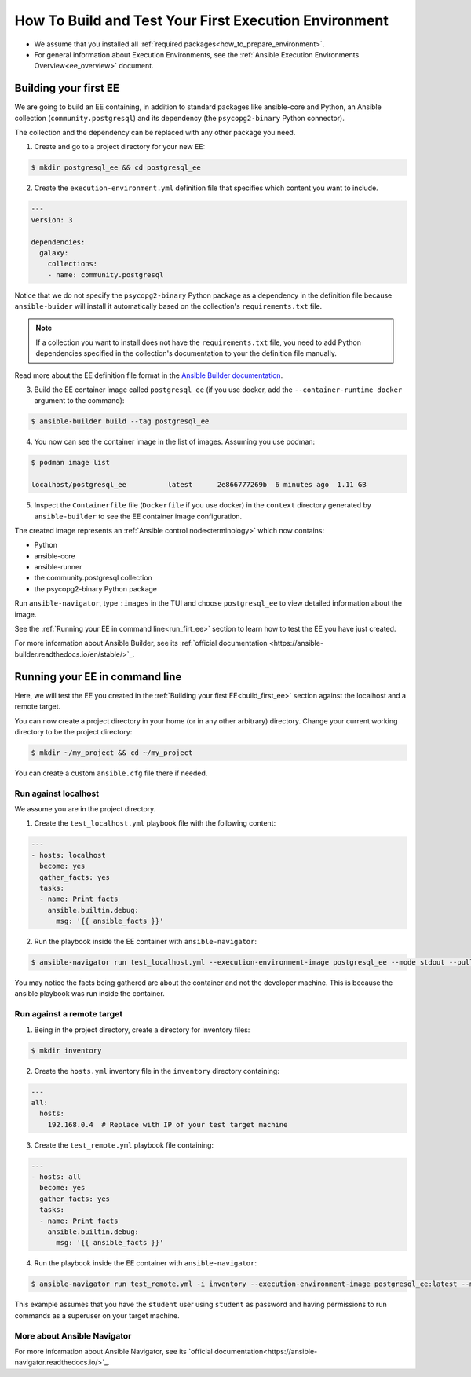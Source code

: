 .. _how_to_build_and_test_first_ee:

******************************************************
How To Build and Test Your First Execution Environment
******************************************************

* We assume that you installed all :ref:`required packages<how_to_prepare_environment>`.
* For general information about Execution Environments, see the :ref:`Ansible Execution Environments Overview<ee_overview>` document.


.. _build_first_ee:

Building your first EE
======================

We are going to build an EE containing, in addition to standard packages like ansible-core and Python,
an Ansible collection (``community.postgresql``) and its dependency (the ``psycopg2-binary`` Python connector).

The collection and the dependency can be replaced with any other package you need.

1. Create and go to a project directory for your new EE:

.. code-block:: bash

  $ mkdir postgresql_ee && cd postgresql_ee

2. Create the ``execution-environment.yml`` definition file that specifies which content you want to include.

.. code-block:: yaml

  ---
  version: 3

  dependencies:
    galaxy:
      collections:
      - name: community.postgresql

Notice that we do not specify the ``psycopg2-binary`` Python package as a dependency in the definition file
because ``ansible-buider`` will install it automatically based on  the collection's ``requirements.txt`` file.

.. note::

  If a collection you want to install does not have the ``requirements.txt`` file,
  you need to add Python dependencies specified in the collection's documentation to your the definition file manually.

Read more about the EE definition file format in the `Ansible Builder documentation <https://ansible-builder.readthedocs.io/en/stable/definition/>`_.

3. Build the EE container image called ``postgresql_ee`` (if you use docker, add the ``--container-runtime docker`` argument to the command):

.. code-block:: bash

  $ ansible-builder build --tag postgresql_ee

4. You now can see the container image in the list of images. Assuming you use podman:

.. code-block:: bash

  $ podman image list

  localhost/postgresql_ee          latest      2e866777269b  6 minutes ago  1.11 GB

5. Inspect the ``Containerfile`` file (``Dockerfile`` if you use docker) in the ``context`` directory generated by ``ansible-builder`` to see the EE container image configuration.

The created image represents an :ref:`Ansible control node<terminology>` which now contains:

* Python
* ansible-core
* ansible-runner
* the community.postgresql collection
* the psycopg2-binary Python package

Run ``ansible-navigator``, type ``:images`` in the TUI and choose ``postgresql_ee`` to view detailed information about the image.

See the :ref:`Running your EE in command line<run_firt_ee>` section to learn how to test the EE you have just created.

For more information about Ansible Builder, see its :ref:`official documentation <https://ansible-builder.readthedocs.io/en/stable/>`_.

.. _run_first_ee:

Running your EE in command line
===============================

Here, we will test the EE you created in the :ref:`Building your first EE<build_first_ee>` section against the localhost and a remote target.

You can now create a project directory in your home (or in any other arbitrary) directory.
Change your current working directory to be the project directory:

.. code-block:: yaml

  $ mkdir ~/my_project && cd ~/my_project

You can create a custom ``ansible.cfg`` file there if needed.

Run against localhost
---------------------

We assume you are in the project directory.

1. Create the ``test_localhost.yml`` playbook file with the following content:

.. code-block:: yaml

  ---
  - hosts: localhost
    become: yes
    gather_facts: yes
    tasks:
    - name: Print facts
      ansible.builtin.debug:
        msg: '{{ ansible_facts }}'

2. Run the playbook inside the EE container with ``ansible-navigator``:

.. code-block:: bash

  $ ansible-navigator run test_localhost.yml --execution-environment-image postgresql_ee --mode stdout --pull-policy missing

You may notice the facts being gathered are about the container and not the developer machine. This is because the ansible playbook was run inside the container.

Run against a remote target
---------------------------

1. Being in the project directory, create a directory for inventory files:

.. code-block:: yaml

  $ mkdir inventory

2. Create the ``hosts.yml`` inventory file in the ``inventory`` directory containing:

.. code-block:: yaml

  ---
  all:
    hosts:
      192.168.0.4  # Replace with IP of your test target machine

3. Create the ``test_remote.yml`` playbook file containing:

.. code-block:: yaml

  ---
  - hosts: all
    become: yes
    gather_facts: yes
    tasks:
    - name: Print facts
      ansible.builtin.debug:
        msg: '{{ ansible_facts }}'

4. Run the playbook inside the EE container with ``ansible-navigator``:

.. code-block:: bash

  $ ansible-navigator run test_remote.yml -i inventory --execution-environment-image postgresql_ee:latest --mode stdout --pull-policy missing --enable-prompts -u student -k -K

This example assumes that you have the ``student`` user using ``student`` as password
and having permissions to run commands as a superuser on your target machine.

More about Ansible Navigator
----------------------------

For more information about Ansible Navigator, see its `official documentation<https://ansible-navigator.readthedocs.io/>`_.
